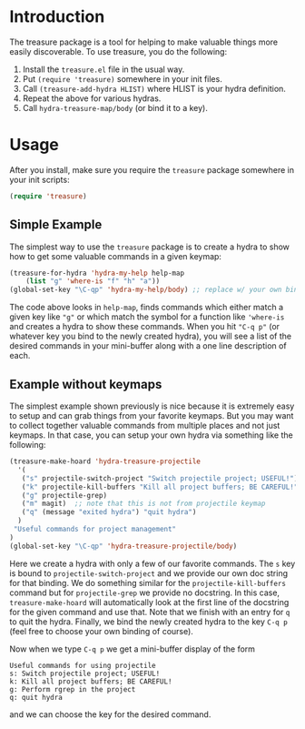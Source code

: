 

* Introduction

The treasure package is a tool for helping to make valuable things
more easily discoverable. To use treasure, you do the following:

  1. Install the =treasure.el= file in the usual way.
  2. Put =(require 'treasure)= somewhere in your init files.
  3. Call =(treasure-add-hydra HLIST)= where HLIST is your hydra
     definition.
  4. Repeat the above for various hydras.
  5. Call =hydra-treasure-map/body= (or bind it to a key).


* Usage

After you install, make sure you require the =treasure= package
somewhere in your init scripts:
#+begin_src emacs-lisp :exports code
(require 'treasure)
#+end_src

** Simple Example

The simplest way to use the =treasure= package is to create a hydra to
show how to get some valuable commands in a given keymap:
#+begin_src emacs-lisp :exports code :results none
(treasure-for-hydra 'hydra-my-help help-map 
    (list "g" 'where-is "f" "h" "a"))
(global-set-key "\C-qp" 'hydra-my-help/body) ;; replace w/ your own binding
#+end_src
The code above looks in =help-map=, finds commands which either match a
given key like ="g"= or which match the symbol for a function
like ='where-is= and creates a hydra to show these commands. When you
hit ="C-q p"= (or whatever key you bind to the newly created hydra),
you will see a list of the desired commands in your mini-buffer along
with a one line description of each.

** Example without keymaps

The simplest example shown previously is nice because it is extremely
easy to setup and can grab things from your favorite keymaps. But you
may want to collect together valuable commands from multiple places
and not just keymaps. In that case, you can setup your own hydra via
something like the following:
#+begin_src emacs-lisp :exports code :results none
(treasure-make-hoard 'hydra-treasure-projectile
  '(
   ("s" projectile-switch-project "Switch projectile project; USEFUL!")
   ("k" projectile-kill-buffers "Kill all project buffers; BE CAREFUL!")
   ("g" projectile-grep)
   ("m" magit)  ;; note that this is not from projectile keymap
   ("q" (message "exited hydra") "quit hydra")
  )
 "Useful commands for project management"
)
(global-set-key "\C-qp" 'hydra-treasure-projectile/body)
#+end_src

Here we create a hydra with only a few of our favorite commands.
The =s= key is bound to =projectile-switch-project= and we provide our
own doc string for that binding. We do something similar for
the =projectile-kill-buffers= command but for =projectile-grep= we
provide no docstring. In this case, =treasure-make-hoard= will
automatically look at the first line of the docstring for the given
command and use that. Note that we finish with an entry for =q= to
quit the hydra. Finally, we bind the newly created hydra to
the key =C-q p= (feel free to choose your own binding of course).

Now when we type =C-q p= we get a mini-buffer display of the form
#+BEGIN_EXAMPLE
Useful commands for using projectile
s: Switch projectile project; USEFUL!
k: Kill all project buffers; BE CAREFUL!
g: Perform rgrep in the project
q: quit hydra
#+END_EXAMPLE
and we can choose the key for the desired command.






